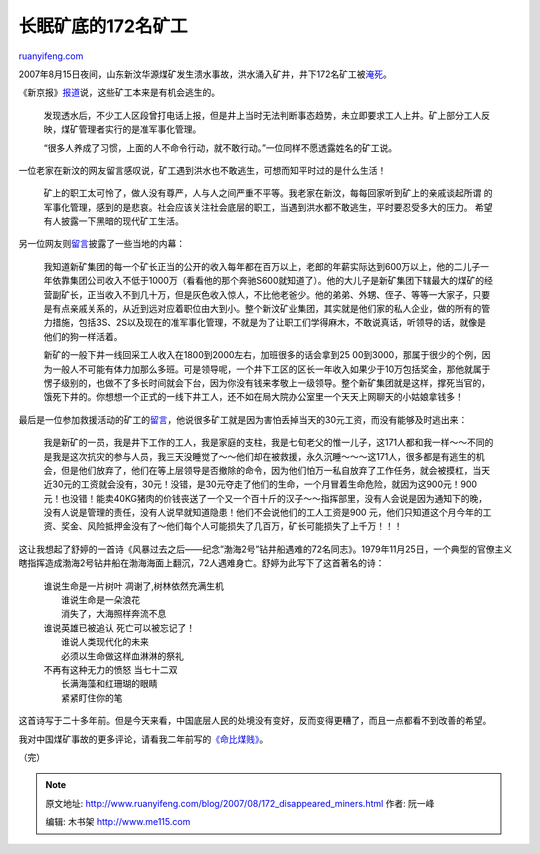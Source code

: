 .. _200708_172_disappeared_miners:

长眠矿底的172名矿工
======================================

`ruanyifeng.com <http://www.ruanyifeng.com/blog/2007/08/172_disappeared_miners.html>`__

2007年8月15日夜间，山东新汶华源煤矿发生溃水事故，洪水涌入矿井，井下172名矿工被\ `淹死 <http://news.sina.com.cn/c/p/2007-08-21/020612418150s.shtml>`__\ 。

《新京报》\ `报道 <http://news.sina.com.cn/c/2007-08-20/014112412096s.shtml>`__\ 说，这些矿工本来是有机会逃生的。

    发现透水后，不少工人区段曾打电话上报，但是井上当时无法判断事态趋势，未立即要求工人上井。矿上部分工人反映，煤矿管理者实行的是准军事化管理。

    “很多人养成了习惯，上面的人不命令行动，就不敢行动。”一位同样不愿透露姓名的矿工说。

一位老家在新汶的网友留言感叹说，矿工遇到洪水也不敢逃生，可想而知平时过的是什么生活！

    矿上的职工太可怜了，做人没有尊严，人与人之间严重不平等。我老家在新汶，每每回家听到矿上的亲戚谈起所谓
    的军事化管理，感到的是悲哀。社会应该关注社会底层的职工，当遇到洪水都不敢逃生，平时要忍受多大的压力。
    希望有人披露一下黑暗的现代矿工生活。

另一位网友则\ `留言 <http://comment4.news.sina.com.cn/comment/skin/default.html?channel=gn&newsid=1-1-13697894&style=0#>`__\ 披露了一些当地的内幕：

    我知道新矿集团的每一个矿长正当的公开的收入每年都在百万以上，老郎的年薪实际达到600万以上，他的二儿子一年依靠集团公司收入不低于1000万（看看他的那个奔驰S600就知道了）。他的大儿子是新矿集团下辖最大的煤矿的经营副矿长，正当收入不到几十万，但是灰色收入惊人，不比他老爸少。他的弟弟、外甥、侄子、等等一大家子，只要是有点亲戚关系的，从近到远对应着职位由大到小。整个新汶矿业集团，其实就是他们家的私人企业，做的所有的管力措施，包括3S、2S以及现在的准军事化管理，不就是为了让职工们学得麻木，不敢说真话，听领导的话，就像是他们的狗一样活着。

    新矿的一般下井一线回采工人收入在1800到2000左右，加班很多的话会拿到25 00到3000，那属于很少的个例，因为一般人不可能有体力加那么多班。可是领导呢，一个井下工区的区长一年收入如果少于10万包括奖金，那他就属于愣子级别的，也做不了多长时间就会下台，因为你没有钱来孝敬上一级领导。整个新矿集团就是这样，撑死当官的，饿死下井的。你想想一个正式的一线下井工人，还不如在局大院办公室里一个天天上网聊天的小姑娘拿钱多！

最后是一位参加救援活动的矿工的\ `留言 <http://comment4.news.sina.com.cn/comment/skin/default.html?channel=gn&newsid=1-1-13705435&style=0>`__\ ，他说很多矿工就是因为害怕丢掉当天的30元工资，而没有能够及时逃出来：

    我是新矿的一员，我是井下工作的工人，我是家庭的支柱，我是七旬老父的惟一儿子，这171人都和我一样～～不同的是我是这次抗灾的参与人员，我三天没睡觉了～～他们却在被救援，永久沉睡～～～这171人，很多都是有逃生的机会，但是他们放弃了，他们在等上层领导是否撤除的命令，因为他们怕万一私自放弃了工作任务，就会被摸杠，当天近30元的工资就会没有，30元！没错，是30元夺走了他们的生命，一个月冒着生命危险，就因为这900元！900元！也没错！能卖40KG猪肉的价钱丧送了一个又一个百十斤的汉子～～指挥部里，没有人会说是因为通知下的晚，没有人说是管理的责任，没有人说早就知道隐患！他们不会说他们的工人工资是900
    元，他们只知道这个月今年的工资、奖金、风险抵押金没有了～他们每个人可能损失了几百万，矿长可能损失了上千万！！！

这让我想起了舒婷的一首诗《风暴过去之后——纪念”渤海2号”钻井船遇难的72名同志》。1979年11月25日，一个典型的官僚主义瞎指挥造成渤海2号钻井船在渤海海面上翻沉，72人遇难身亡。舒婷为此写下了这首著名的诗：

    | 谁说生命是一片树叶 凋谢了,树林依然充满生机
    |  谁说生命是一朵浪花
    |  消失了，大海照样奔流不息

    | 谁说英雄已被追认 死亡可以被忘记了！
    |  谁说人类现代化的未来
    |  必须以生命做这样血淋淋的祭礼

    | 不再有这种无力的愤怒 当七十二双
    |  长满海藻和红珊瑚的眼睛
    |  紧紧盯住你的笔

这首诗写于二十多年前。但是今天来看，中国底层人民的处境没有变好，反而变得更糟了，而且一点都看不到改善的希望。

我对中国煤矿事故的更多评论，请看我二年前写的\ `《命比煤贱》 <http://www.ruanyifeng.com/blog/2005/08/post_135.html>`__\ 。

（完）

.. note::
    原文地址: http://www.ruanyifeng.com/blog/2007/08/172_disappeared_miners.html 
    作者: 阮一峰 

    编辑: 木书架 http://www.me115.com